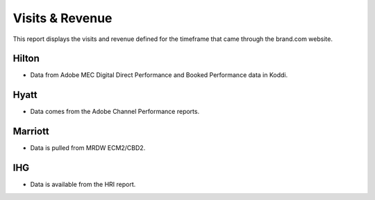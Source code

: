 Visits & Revenue
================

This report displays the visits and revenue defined for the timeframe that came through the brand.com website.

Hilton
------

- Data from Adobe MEC Digital Direct Performance and Booked Performance data in Koddi.

Hyatt
-----

- Data comes from the Adobe Channel Performance reports.

Marriott
--------

- Data is pulled from MRDW ECM2/CBD2.

IHG
---

- Data is available from the HRI report.
